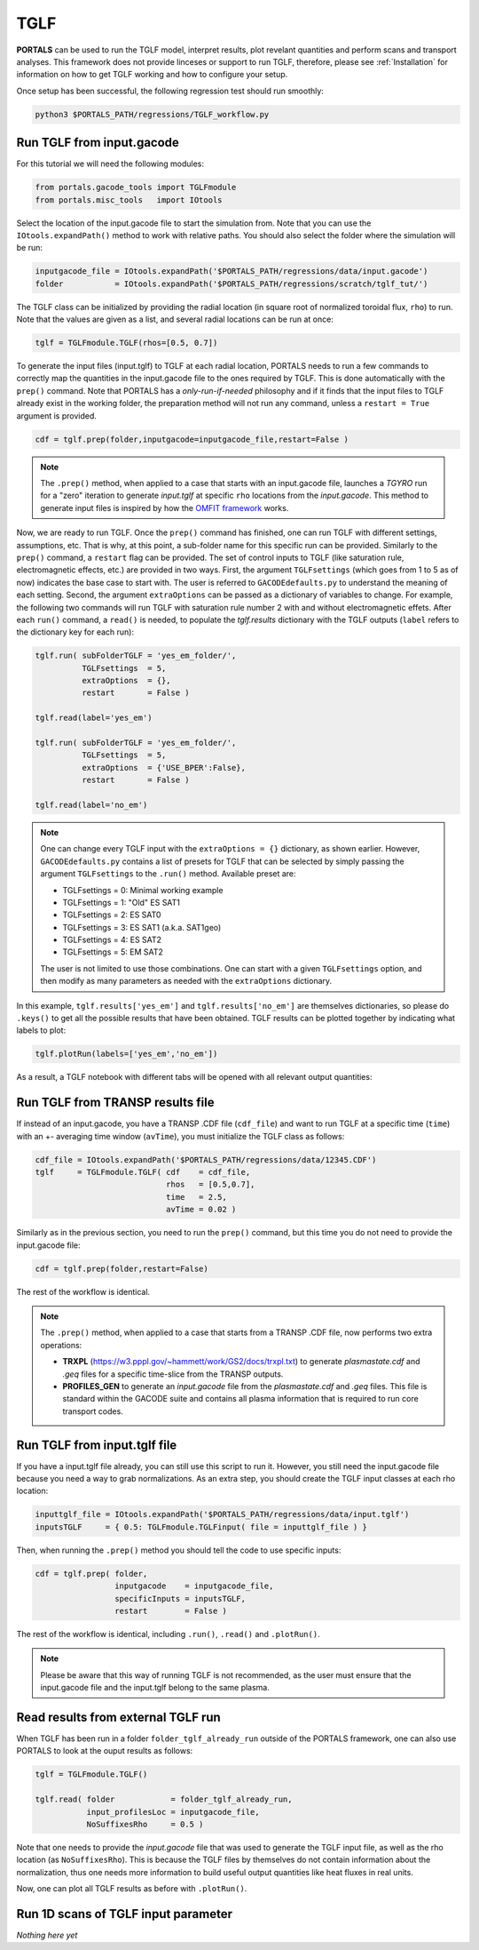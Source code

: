 TGLF
=================

**PORTALS** can be used to run the TGLF model, interpret results, plot revelant quantities and perform scans and transport analyses.
This framework does not provide linceses or support to run TGLF, therefore, please see :ref:`Installation` for information on how to get TGLF working and how to configure your setup.

Once setup has been successful, the following regression test should run smoothly:

.. code-block:: console

	python3 $PORTALS_PATH/regressions/TGLF_workflow.py

Run TGLF from input.gacode
--------------------------

For this tutorial we will need the following modules:

.. code-block:: python

	from portals.gacode_tools import TGLFmodule
	from portals.misc_tools   import IOtools

Select the location of the input.gacode file to start the simulation from. Note that you can use the ``IOtools.expandPath()`` method to work with relative paths. You should also select the folder where the simulation will be run:

.. code-block:: python

	inputgacode_file = IOtools.expandPath('$PORTALS_PATH/regressions/data/input.gacode')
	folder           = IOtools.expandPath('$PORTALS_PATH/regressions/scratch/tglf_tut/')

The TGLF class can be initialized by providing the radial location (in square root of normalized toroidal flux, ``rho``) to run. Note that the values are given as a list, and several radial locations can be run at once:

.. code-block:: python

	tglf = TGLFmodule.TGLF(rhos=[0.5, 0.7])

To generate the input files (input.tglf) to TGLF at each radial location, PORTALS needs to run a few commands to correctly map the quantities in the input.gacode file to the ones required by TGLF. This is done automatically with the ``prep()`` command. Note that PORTALS has a *only-run-if-needed* philosophy and if it finds that the input files to TGLF already exist in the working folder, the preparation method will not run any command, unless a ``restart = True`` argument is provided.

.. code-block:: python

	cdf = tglf.prep(folder,inputgacode=inputgacode_file,restart=False )

.. note::

	The ``.prep()`` method, when applied to a case that starts with an input.gacode file, launches a `TGYRO` run for a "zero" iteration to generate *input.tglf* at specific ``rho`` locations from the *input.gacode*. This method to generate input files is inspired by how the `OMFIT framework <https://omfit.io/index.html>`_ works.

Now, we are ready to run TGLF. Once the ``prep()`` command has finished, one can run TGLF with different settings, assumptions, etc. That is why, at this point, a sub-folder name for this specific run can be provided. Similarly to the ``prep()`` command, a ``restart`` flag can be provided.
The set of control inputs to TGLF (like saturation rule, electromagnetic effects, etc.) are provided in two ways.
First, the argument ``TGLFsettings`` (which goes from 1 to 5 as of now) indicates the base case to start with. The user is referred to ``GACODEdefaults.py`` to understand the meaning of each setting.
Second, the argument ``extraOptions`` can be passed as a dictionary of variables to change.
For example, the following two commands will run TGLF with saturation rule number 2 with and without electromagnetic effets. After each ``run()`` command, a ``read()`` is needed, to populate the *tglf.results* dictionary with the TGLF outputs (``label`` refers to the dictionary key for each run):

.. code-block:: python

    tglf.run( subFolderTGLF = 'yes_em_folder/', 
              TGLFsettings  = 5,
              extraOptions  = {},
              restart       = False )

    tglf.read(label='yes_em')

    tglf.run( subFolderTGLF = 'yes_em_folder/', 
              TGLFsettings  = 5,
              extraOptions  = {'USE_BPER':False},
              restart       = False )

    tglf.read(label='no_em')

.. note::

	One can change every TGLF input with the ``extraOptions = {}`` dictionary, as shown earlier. However, ``GACODEdefaults.py`` contains a list of presets for TGLF that can be selected by simply passing the argument ``TGLFsettings`` to the ``.run()`` method. Available preset are:

	- TGLFsettings = 0: Minimal working example
	- TGLFsettings = 1: "Old" ES SAT1
	- TGLFsettings = 2: ES SAT0
	- TGLFsettings = 3: ES SAT1 (a.k.a. SAT1geo)
	- TGLFsettings = 4: ES SAT2
	- TGLFsettings = 5: EM SAT2

	The user is not limited to use those combinations. One can start with a given ``TGLFsettings`` option, and then modify as many parameters as needed with the ``extraOptions`` dictionary.


In this example, ``tglf.results['yes_em']`` and ``tglf.results['no_em']`` are themselves dictionaries, so please do ``.keys()`` to get all the possible results that have been obtained.
TGLF results can be plotted together by indicating what labels to plot:
	
.. code-block:: python

	tglf.plotRun(labels=['yes_em','no_em'])

As a result, a TGLF notebook with different tabs will be opened with all relevant output quantities:

.. figure:: figs/TGLFnotebook.png
	:align: center
	:alt: TGLF_Notebook
	:figclass: align-center


Run TGLF from TRANSP results file
---------------------------------

If instead of an input.gacode, you have a TRANSP .CDF file (``cdf_file``) and want to run TGLF at a specific time (``time``) with an +- averaging time window (``avTime``), you must initialize the TGLF class as follows:

.. code-block:: python

    cdf_file = IOtools.expandPath('$PORTALS_PATH/regressions/data/12345.CDF')		
    tglf     = TGLFmodule.TGLF( cdf    = cdf_file,
                                rhos   = [0.5,0.7],
                                time   = 2.5,
                                avTime = 0.02 )

Similarly as in the previous section, you need to run the ``prep()`` command, but this time you do not need to provide the input.gacode file:

.. code-block:: python

	cdf = tglf.prep(folder,restart=False)

The rest of the workflow is identical.

.. note::

	The ``.prep()`` method, when applied to a case that starts from a TRANSP .CDF file, now performs two extra operations:

	- **TRXPL** (https://w3.pppl.gov/~hammett/work/GS2/docs/trxpl.txt) to generate *plasmastate.cdf* and *.geq* files for a specific time-slice from the TRANSP outputs.

	- **PROFILES_GEN** to generate an *input.gacode* file from the *plasmastate.cdf* and *.geq* files. This file is standard within the GACODE suite and contains all plasma information that is required to run core transport codes.

	
Run TGLF from input.tglf file
-----------------------------

If you have a input.tglf file already, you can still use this script to run it. However, you still need the input.gacode file because you need a way to grab normalizations. As an extra step, you should create the TGLF input classes at each rho location:

.. code-block:: python

	inputtglf_file = IOtools.expandPath('$PORTALS_PATH/regressions/data/input.tglf')
	inputsTGLF     = { 0.5: TGLFmodule.TGLFinput( file = inputtglf_file ) }

Then, when running the ``.prep()`` method you should tell the code to use specific inputs:

.. code-block:: python

    cdf = tglf.prep( folder, 
                     inputgacode    = inputgacode_file,
                     specificInputs = inputsTGLF,
                     restart        = False )

The rest of the workflow is identical, including ``.run()``, ``.read()`` and ``.plotRun()``.

.. note::

	Please be aware that this way of running TGLF is not recommended, as the user must ensure that the input.gacode file and the input.tglf belong to the same plasma.


Read results from external TGLF run
-----------------------------------

When TGLF has been run in a folder ``folder_tglf_already_run`` outside of the PORTALS framework, one can also use PORTALS to look at the ouput results as follows:

.. code-block:: python

    tglf = TGLFmodule.TGLF()

    tglf.read( folder            = folder_tglf_already_run,
               input_profilesLoc = inputgacode_file,
               NoSuffixesRho     = 0.5 )

Note that one needs to provide the *input.gacode* file that was used to generate the TGLF input file, as well as the rho location (as ``NoSuffixesRho``). This is because the TGLF files by themselves do not contain information about the normalization, thus one needs more information to build useful output quantities like heat fluxes in real units.

Now, one can plot all TGLF results as before with ``.plotRun()``.


Run 1D scans of TGLF input parameter
------------------------------------

*Nothing here yet*



